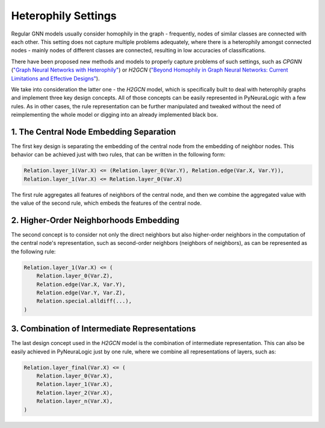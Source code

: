 Heterophily Settings
====================

Regular GNN models usually consider homophily in the graph - frequently,
nodes of similar classes are connected with each other. This setting does not capture multiple problems adequately,
where there is a heterophily amongst connected nodes - mainly nodes of different classes are connected, resulting in
low accuracies of classifications.

There have been proposed new methods and models to properly capture problems of such settings, such as
*CPGNN* (`"Graph Neural Networks with Heterophily" <https://arxiv.org/abs/2009.13566>`_)
or *H2GCN* (`"Beyond Homophily in Graph Neural Networks: Current Limitations and Effective Designs" <https://arxiv.org/abs/2006.11468>`_).


We take into consideration the latter one - the *H2GCN* model, which is specifically built to deal with heterophily
graphs and implement three key design concepts. All of those concepts can be easily represented in PyNeuraLogic
with a few rules. As in other cases, the rule representation can be further manipulated and tweaked without the need of
reimplementing the whole model or digging into an already implemented black box.

1. The Central Node Embedding Separation
########################################

The first key design is separating the embedding of the central node from the embedding of neighbor nodes. This behavior
can be achieved just with two rules, that can be written in the following form:

.. code-block:: Python

    Relation.layer_1(Var.X) <= (Relation.layer_0(Var.Y), Relation.edge(Var.X, Var.Y)),
    Relation.layer_1(Var.X) <= Relation.layer_0(Var.X)


The first rule aggregates all features of neighbors of the central node, and then we combine the aggregated value with
the value of the second rule, which embeds the features of the central node.

2. Higher-Order Neighborhoods Embedding
#######################################

The second concept is to consider not only the direct neighbors but also higher-order neighbors in the computation of
the central node's representation, such as second-order neighbors (neighbors of neighbors), as can be represented as
the following rule:

.. code-block:: Python

    Relation.layer_1(Var.X) <= (
        Relation.layer_0(Var.Z),
        Relation.edge(Var.X, Var.Y),
        Relation.edge(Var.Y, Var.Z),
        Relation.special.alldiff(...),
    )


.. seealso::

    For more information about the special predicate :code:`alldiff`, see :ref:`special-modifier-label`.


3. Combination of Intermediate Representations
##############################################

The last design concept used in the *H2GCN* model is the combination of intermediate representation.
This can also be easily achieved in PyNeuraLogic just by one rule, where we combine all representations of
layers, such as:

.. code-block:: Python

    Relation.layer_final(Var.X) <= (
        Relation.layer_0(Var.X),
        Relation.layer_1(Var.X),
        Relation.layer_2(Var.X),
        Relation.layer_n(Var.X),
    )
